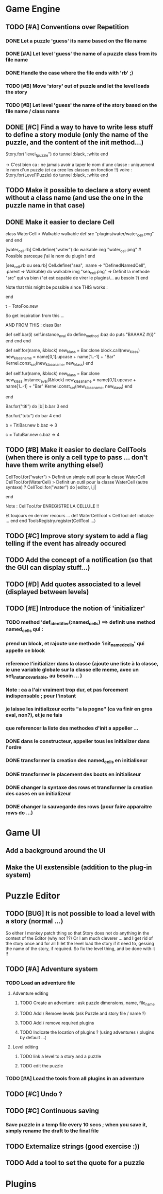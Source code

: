 * Game Engine
** TODO [#A] Conventions over Repetition
*** DONE Let a puzzle 'guess' its name based on the file name
*** DONE [#A] Let level 'guess' the name of a puzzle class from its file name
*** DONE Handle the case where the file ends with 'rb' ;)
*** TODO [#B] Move 'story' out of puzzle and let the level loads the story
*** TODO [#B] Let level 'guess' the name of the story based on the file name / class name
** DONE [#C] Find a way to have to write less stuff to define a story module (only the name of the puzzle, and the content of the init method...)

Story.for("level_1_puzzle") do
  tunnel :black, :white
end

-> C'est bien ca : ne jamais avoir a taper le nom d'une classe : uniquement le
nom d'un puzzle (et ca cree les classes en fonction !!)
voire :
Story.for(Level1Puzzle) do
  tunnel :black, :white
end
** TODO Make it possible to declare a story event without a class name (and use the one in the puzzle name in that case)
** DONE Make it easier to declare Cell
class WaterCell < Walkable
   walkable
   def src
     "plugins/water/water_cell.png"
   end
end

[water_cell.rb]
Cell.define("water") do
  walkable
  img "water_cell.png" # Possible parceque j'ai le nom du plugin !
end

[sea_cell.rb ou sea.rb]
Cell.define("sea", :name => "DefinedNamedCell", :parent => Walkable) do
  walkable
  img "sea_cell.png" => Definit la methode "src" qui va bien ("et est capable de virer le plugins/... au besoin ?)
end

Note that this might be possible since THIS works :

end

t = TotoFoo.new

So get inspiration from this ...

AND FROM THIS :
class Bar

  def self.bar(i)
    self.instance_eval do
      define_method :baz do
        puts "BAAAAZ #{i}"
      end
    end
  end

  def self.for(name, &block)
    new_klass = Bar.clone
    block.call(new_klass)
    new_klass_name = name[0,1].upcase + name[1..-1] + "Bar"
    Kernel.const_set(new_klass_name, new_klass)
  end

  def self.fur(name, &block)
    new_klass = Bar.clone
    new_klass.instance_eval(&block)
    new_klass_name = name[0,1].upcase + name[1..-1] + "Bar"
    Kernel.const_set(new_klass_name, new_klass)
  end


end

Bar.for("titi") do |b|
  b.bar 3
end

Bar.fur("tutu") do
  bar 4
end


b = TitiBar.new
b.baz => 3

c = TutuBar.new
c.baz => 4
** TODO [#B] Make it easier to declare CellTools (when there is only a cell type to pass ... don't have them write anything else!)
CellTool.for("water") > Definit un simple outil pour la classe WaterCell
CellTool.for(WaterCell) > Definit un outil pour la classe WaterCell (autre syntaxe)
?
CellTool.for("water") do |editor, i,j|
  # Behavior of the 'act' method AFTER CHANGING THE CELL !!
end

Note : CellTool.for ENREGISTRE LA CELLULE !!

Et toujours en dernier recours ...
def WaterCellTool < CellTool
 def initialize
  ...
 end
end
ToolsRegistry.register(CellTool ...)
** TODO [#C] Improve story system to add a flag telling if the event has already occured
** TODO Add the concept of a notification (so that the GUI can display stuff...)
** TODO [#D] Add quotes associated to a level (displayed between levels)
** TODO [#E] Introduce the notion of 'initializer'
*** TODO method 'def_identifier(:named_cells) ==> definit une method named_cells qui :
*** prend un block, et rajoute une methode 'init_named_cells' qui appelle ce block
*** reference l'initializer dans la classe (ajoute une liste à la classe, ie une variable globale sur la classe elle meme, avec un set_instance_variable, au besoin ... )
*** Note : ca a l'air vraiment trop dur, et pas forcement indispensable ; pour l'instant
*** je laisse les initializeur ecrits "a la pogne" (ca va finir en gros eval, non?), et je ne fais
*** que referencer la liste des methodes d'init a appeller ...
*** DONE dans le constructeur, appeller tous les initializer dans l'ordre
*** DONE transformer la creation des named_cells en initialiseur
*** DONE transformer le placement des boots en initialiseur
*** DONE changer la syntaxe des rows et transformer la creation des cases en un initializeur
*** DONE changer la sauvegarde des rows (pour faire apparaitre rows do ...)
* Game UI
** Add a background around the UI
** Make the UI exstensible (addition to the plug-in system)
* Puzzle Editor
** TODO [BUG] It is not possible to load a level with a story (normal ...)
So either I monkey patch thing so that Story does not do anything in the context of the Editor (why not ??)
Or I am much cleverer ... and I get rid of the story once and for all (I let the level load the story if it need to,
gessing the name of the story, if required. So fix the level thing, and be done with it !!
** TODO [#A] Adventure system
*** TODO Load an adventure file
**** Adventure editing
***** TODO Create an adventure : ask puzzle dimensions, name, file_name
***** TODO Add / Remove levels (ask Puzzle and story file / name ?)
***** TODO Add / remove required plugins
***** TODO Indicate the location of plugins ? (using adventures / plugins by default ...)
**** Level editing
***** TODO link a level to a story and a puzzle
***** TODO edit the puzzle
*** TODO [#A] Load the tools from all plugins in an adventure
** TODO [#C] Undo ?
** TODO [#C] Continuous saving
*** Save puzzle in a temp file every 10 secs ; when you save it, simply rename the draft to the final file
** TODO Externalize strings (good exercise :))
** TODO Add a tool to set the quote for a puzzle
* Plugins
** TODO swimming : water cells, palms
*** TODO Palms
*** TODO Define cells as 'swimmable' (and let the player walk on it only if it wears waterproof boots)
** TODO burning
   (Same as swimming, but with waterproof)
** TODO chess moves
** TODO wall breaker
** TODO purely decorative plugin (with funny kinds of walls, etc...)
** TODO tunnel plugin (move from a place to another)
*** TODO Rename TunnelExtremityCell to TunnelCell
*** TODO Add a tool that changes the class of the cell to TunnelCell, and name the cell if possible
* Test Editor
** recording
** adding assertions
** saving / loading
* Scenario
** Write a great, funny, complicated, hard, intriguing GAME !!!!
* General
** TODO Use the gosu lib from the system if it exists (installed through gem?)
** TODO Build an installer for shoes app ?
** TODO Distribute as a gem ?
** TODO inline help
* Misc
** TODO [#C] Write documentation
*** TODO Puzzle syntax
*** TODO Story syntax
*** TODO Adventure files
*** TODO Document caveats, issues, problems, etc...
** TODO Have rake be happier with passing arguments to play (relative path to the adventure file ?)
** TODO Have rake run the editor => Not possible at the moment (Baaaad shoes)
** TODO Improve Logging (how to log into rake tests ?)
** TODO Mode emacs pour creer un nouveau fichier en me demandant le nom, et la description, et qui ajoute le nom
** , le bandeau, et la declaration de la classe (je suis un feignasse)
** test coverage tools ?
** TODO Blog about it !
